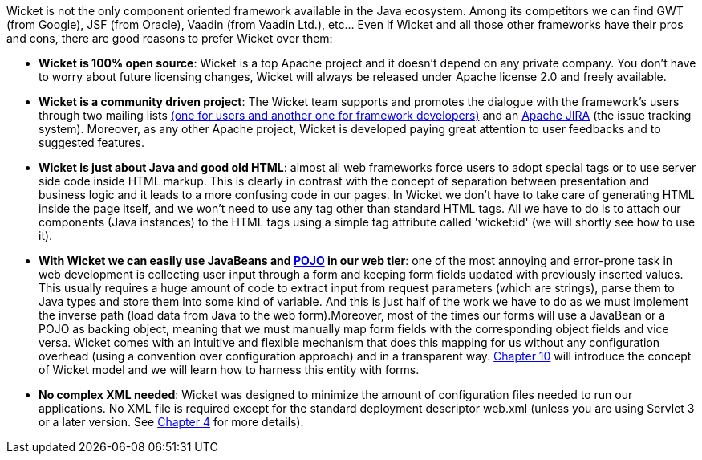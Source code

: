 
Wicket is not the only component oriented framework available in the Java ecosystem. Among its competitors we can find GWT (from Google), JSF (from Oracle), Vaadin (from Vaadin Ltd.), etc... Even if Wicket and all those other frameworks have their pros and cons, there are good reasons to prefer Wicket over them:

* *Wicket is 100% open source*: Wicket is a top Apache project and it doesn't depend on any private company. You don't have to worry about future licensing changes, Wicket will always be released under Apache license 2.0 and freely available.

* *Wicket is a community driven project*: The Wicket team supports and promotes the dialogue with the framework's users through two mailing lists  http://wicket.apache.org/help/email.html[(one for users and another one for framework developers)] and an  https://issues.apache.org/jira/browse/WICKET[Apache JIRA] (the issue tracking system). Moreover, as any other Apache project, Wicket is developed paying great attention to user feedbacks and to suggested features.

* *Wicket is just about Java and good old HTML*: almost all web frameworks force users to adopt special tags or to use server side code inside HTML markup. This is clearly in contrast with the concept of separation between presentation and business logic and it leads to a more confusing code in our pages. In Wicket we don't have to take care of generating HTML inside the page itself, and we won't need to use any tag other than standard HTML tags. All we have to do is to attach our components (Java instances) to the HTML tags using a simple tag attribute called 'wicket:id' (we will shortly see how to use it).

* *With Wicket we can easily use JavaBeans and  http://en.wikipedia.org/wiki/Plain_Old_Java_Object[POJO] in our web tier*: one of the most annoying and error-prone task in web development is collecting user input through a form and keeping form fields updated with previously inserted values. This usually requires a huge amount of code to extract input from request parameters (which are strings), parse them to Java types and store them into some kind of variable. And this is just half of the work we have to do as we must implement the inverse path (load data from Java to the web form).Moreover, most of the times our forms will use a JavaBean or a POJO as backing object, meaning that we must manually map form fields with the corresponding object fields and vice versa. Wicket comes with an intuitive and flexible mechanism that does this mapping for us without any configuration overhead (using a convention over configuration approach) and in a transparent way.  <<guide:modelsforms,Chapter 10>>
 will introduce the concept of Wicket model and we will learn how to harness this entity with forms.

* *No complex XML needed*: Wicket was designed to minimize the amount of configuration files needed to run our applications. No XML file is required except for the standard deployment descriptor web.xml (unless you are using Servlet 3 or a later version. See  <<guide:whyLearn_2,Chapter 4>>
 for more details).
